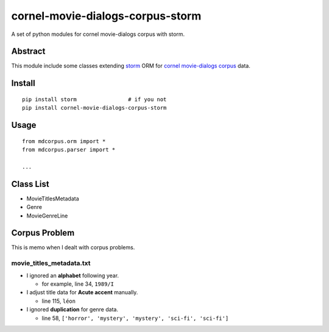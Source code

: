 cornel-movie-dialogs-corpus-storm
=================================

A set of python modules for cornel movie-dialogs corpus with storm.

Abstract
--------

This module include some classes extending
`storm <https://storm.canonical.com/>`__ ORM for `cornel movie-dialogs
corpus <http://www.mpi-sws.org/~cristian/Cornell_Movie-Dialogs_Corpus.html>`__
data.

Install
-------

::

    pip install storm                # if you not
    pip install cornel-movie-dialogs-corpus-storm

Usage
-----

::

    from mdcorpus.orm import *
    from mdcorpus.parser import *

    ...

Class List
----------

-  MovieTitlesMetadata
-  Genre
-  MovieGenreLine

Corpus Problem
--------------

This is memo when I dealt with corpus problems.

movie\_titles\_metadata.txt
~~~~~~~~~~~~~~~~~~~~~~~~~~~

-  I ignored an **alphabet** following year.

   -  for example, line 34, ``1989/I``

-  I adjust title data for **Acute accent** manually.

   -  line 115, ``léon``

-  I ignored **duplication** for genre data.

   -  line 58, ``['horror', 'mystery', 'mystery', 'sci-fi', 'sci-fi']``
